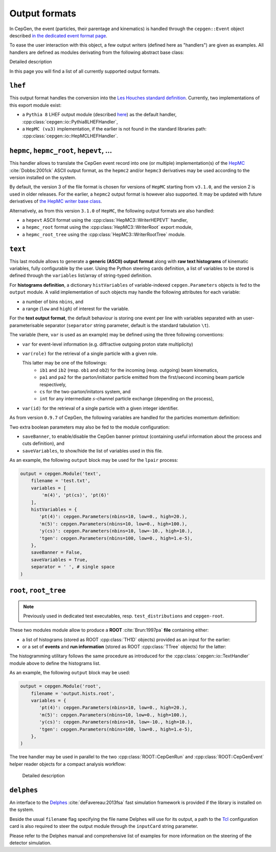 Output formats
==============

In CepGen, the event (particles, their parentage and kinematics) is handled through the ``cepgen::Event`` object described `in the dedicated event format page </event>`_.

To ease the user interaction with this object, a few output writers (defined here as "handlers") are given as examples.
All handlers are defined as modules derivating from the following abstract base class:

.. doxygenclass:: cepgen::io::GenericExportHandler
   :outline:

.. container:: toggle

   .. container:: header

      Detailed description

   .. doxygenclass:: cepgen::io::GenericExportHandler
      :members:
      :no-link:

In this page you will find a list of all currently supported output formats.

``lhef``
--------

This output format handles the conversion into the `Les Houches standard definition <https://en.wikipedia.org/wiki/Les_Houches_Accords>`_.
Currently, two implementations of this export module exist:

- a ``Pythia 8`` LHEF output module (described `here <http://home.thep.lu.se/~torbjorn/pythia82html/LesHouchesAccord.html>`_) as the default handler, :cpp:class:`cepgen::io::Pythia8LHEFHandler`,
- a ``HepMC (v≥3)`` implementation, if the earlier is not found in the standard libraries path: :cpp:class:`cepgen::io::HepMCLHEFHandler`.

``hepmc``, ``hepmc_root``, ``hepevt``, ...
------------------------------------------

.. doxygenclass:: cepgen::io::HepMCHandler
   :outline:

This handler allows to translate the CepGen event record into one (or multiple) implementation(s) of the `HepMC <http://hepmc.web.cern.ch/hepmc>`_ :cite:`Dobbs:2001ck` ASCII output format, as the ``hepmc2`` and/or ``hepmc3`` derivatives may be used according to the version installed on the system.

By default, the version 3 of the file format is chosen for versions of ``HepMC`` starting from ``v3.1.0``, and the version 2 is used in older releases.
For the earlier, a ``hepmc2`` output format is however also supported.
It may be updated with future derivatives of `the HepMC writer base class <http://hepmc.web.cern.ch/hepmc/classHepMC3_1_1Writer.html>`_.

Alternatively, as from this version ``3.1.0`` of ``HepMC``, the following output formats are also handled:

- a ``hepevt`` ASCII format using the :cpp:class:`HepMC3::WriterHEPEVT` handler,
- a ``hepmc_root`` format using the :cpp:class:`HepMC3::WriterRoot` export module,
- a ``hepmc_root_tree`` using the :cpp:class:`HepMC3::WriterRootTree` module.

``text``
--------

.. versionadded:: 0.9.7

.. doxygenclass:: cepgen::io::TextHandler
   :outline:

This last module allows to generate a **generic (ASCII) output format** along with **raw text histograms** of kinematic variables, fully configurable by the user.
Using the Python steering cards definition, a list of variables to be stored is defined through the ``variables`` list/array of string-typed definition.

For **histograms definition**, a dictionary ``histVariables`` of variable-indexed ``cepgen.Parameters`` objects is fed to the ``output`` module.
A valid implementation of such objects may handle the following attributes for each variable:

- a number of bins ``nbins``, and
- a range (``low`` and ``high``) of interest for the variable.

For the **text output format**, the default behaviour is storing one event per line with variables separated with an user-parameterisable separator (``separator`` string parameter, default is the standard tabulation ``\t``).

The variable (here, ``var`` is used as an example) may be defined using the three following conventions:

- ``var`` for event-level information (e.g. diffractive outgoing proton state multiplicity)
- ``var(role)`` for the retrieval of a single particle with a given role.

  This latter may be one of the followings:
   - ``ib1`` and ``ib2`` (resp. ``ob1`` and ``ob2``) for the incoming (resp. outgoing) beam kinematics,
   - ``pa1`` and ``pa2`` for the parton/initiator particle emitted from the first/second incoming beam particle respectively,
   - ``cs`` for the two-parton/initators system, and
   - ``int`` for any intermediate :math:`s`-channel particle exchange (depending on the process),
- ``var(id)`` for the retrieval of a single particle with a given integer identifier.

As from version ``0.9.7`` of CepGen, the following variables are handled for the particles momentum definition:

.. doxygenvariable:: cepgen::utils::EventBrowser::m_mom_str_

Two extra boolean parameters may also be fed to the module configuration:

- ``saveBanner``, to enable/disable the CepGen banner printout (containing useful information about the process and cuts definition), and
- ``saveVariables``, to show/hide the list of variables used in this file.

As an example, the following ``output`` block may be used for the ``lpair`` process:

.. code:: python

   output = cepgen.Module('text',
       filename = 'test.txt',
       variables = [
           'm(4)', 'pt(cs)', 'pt(6)'
       ],
       histVariables = {
          'pt(4)': cepgen.Parameters(nbins=10, low=0., high=20.),
          'm(5)': cepgen.Parameters(nbins=10, low=0., high=100.),
          'y(cs)': cepgen.Parameters(nbins=10, low=-10., high=10.),
          'tgen': cepgen.Parameters(nbins=100, low=0., high=1.e-5),
       },
       saveBanner = False,
       saveVariables = True,
       separator = ' ', # single space
   )

``root``, ``root_tree``
-----------------------

.. versionadded:: 0.9.7
.. note:: Previously used in dedicated test executables, resp. ``test_distributions`` and ``cepgen-root``.

These two modules module allow to produce a **ROOT** :cite:`Brun:1997pa` **file** containing either:

- a list of histograms (stored as ROOT :cpp:class:`TH1D` objects) provided as an input for the earlier:

  .. doxygenclass:: cepgen::io::ROOTHandler
     :outline:

- or a set of **events** and **run information** (stored as ROOT :cpp:class:`TTree` objects) for the latter:

  .. doxygenclass:: cepgen::io::ROOTTreeHandler
     :outline:

The histogramming utilitary follows the same procedure as introduced for the :cpp:class:`cepgen::io::TextHandler` module above to define the histograms list.

As an example, the following ``output`` block may be used:

.. code:: python

   output = cepgen.Module('root',
       filename = 'output.hists.root',
       variables = {
          'pt(4)': cepgen.Parameters(nbins=10, low=0., high=20.),
          'm(5)': cepgen.Parameters(nbins=10, low=0., high=100.),
          'y(cs)': cepgen.Parameters(nbins=10, low=-10., high=10.),
          'tgen': cepgen.Parameters(nbins=100, low=0., high=1.e-5),
       },
   )

The tree handler may be used in parallel to the two :cpp:class:`ROOT::CepGenRun` and :cpp:class:`ROOT::CepGenEvent` helper reader objects for a compact analysis workflow:

  .. container:: toggle

     .. container:: header

        Detailed description

     .. doxygenclass:: ROOT::CepGenRun
        :members:
     .. doxygenclass:: ROOT::CepGenEvent
        :members:

``delphes``
-----------

.. versionadded:: 0.9.7
.. doxygenclass:: cepgen::io::DelphesHandler
   :outline:

An interface to the `Delphes <https://cp3.irmp.ucl.ac.be/projects/delphes>`_ :cite:`deFavereau:2013fsa` fast simulation framework is provided if the library is installed on the system.

Beside the usual ``filename`` flag specifying the file name Delphes will use for its output, a path to the `Tcl <https://www.tcl.tk/>`_ configuration card is also required to steer the output module through the ``inputCard`` string parameter.

Please refer to the Delphes manual and comprehensive list of examples for more information on the steering of the detector simulation.


